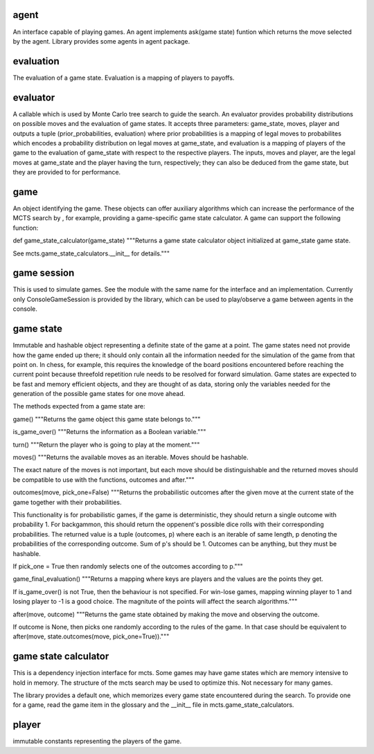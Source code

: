 agent
-----

An interface capable of playing games. An agent implements
ask(game state) funtion which returns the move selected by the agent.
Library provides some agents in agent package.


evaluation
----------

The evaluation of a game state. Evaluation is a mapping of players
to payoffs.


evaluator
---------

A callable which is used by Monte Carlo tree search to guide the search.
An evaluator provides probability distributions on possible moves and the
evaluation of game states. It accepts three parameters: game_state, moves, 
player and outputs a tuple (prior_probabilities, evaluation) where prior 
probabilities is a mapping of legal moves to probabilites which encodes
a probability distribution on legal moves at game_state, and evaluation
is a mapping of players of the game to the
evaluation of game_state with respect to the respective players.
The inputs, moves and player, are the legal moves at game_state
and the player having the turn, respectively; they can also be deduced from
the game state, but they are provided to for performance.


game
----

An object identifying the game. These objects can offer auxiliary 
algorithms which can increase the performance of the MCTS search by
, for example, providing a game-specific game state calculator. A game
can support the following function:

def game_state_calculator(game_state)
"""Returns a game state calculator object initialized at game_state game state.

See mcts.game_state_calculators.__init__ for details."""


game session
------------

This is used to simulate games. See the module with the same name
for the interface and an implementation. Currently only ConsoleGameSession
is provided by the library, which can be used to play/observe a game
between agents in the console.


game state
----------

Immutable and hashable object representing a definite state of the game at
a point. The game states need not provide how the game ended up there; it should only
contain all the information needed for the simulation of the game from that
point on. In chess, for example, this requires the knowledge of
the board positions encountered before reaching the current point because
threefold repetition rule needs to be resolved for forward simulation. 
Game states are expected to be fast and memory efficient objects, and
they are thought of as data, storing only the variables needed
for the generation of the possible game states for one move ahead.

The methods expected from a game state are:

game()
"""Returns the game object this game state belongs to."""


is_game_over()
"""Returns the information as a Boolean variable."""


turn()
"""Return the player who is going to play at the moment."""


moves()
"""Returns the available moves as an iterable. Moves should be hashable.

The exact nature of the moves is not important, but each move should be distinguishable
and the returned moves should be compatible to use with the functions, outcomes and after."""


outcomes(move, pick_one=False)
"""Returns the probabilistic outcomes after the given move at the current state of the
game together with their probabilities.

This functionality is for probabilistic games, if the game is deterministic, they
should return a single outcome with probability 1. For backgammon, this should
return the oppenent's possible dice rolls with their corresponding probabilities. 
The returned value is a tuple (outcomes, p) where each is an iterable of same length,
p denoting the probabilities of the corresponding outcome. Sum of p's should be 1. 
Outcomes can be anything, but they must be hashable.

If pick_one = True then randomly selects one of the outcomes according to p."""


game_final_evaluation()
"""Returns a mapping where keys are players and the values are the points they get.

If is_game_over() is not True, then the behaviour is not specified. For win-lose
games, mapping winning player to 1 and losing player to -1 is a good choice. The
magnitute of the points will affect the search algorithms."""


after(move, outcome)
"""Returns the game state obtained by making the move and observing the outcome.

If outcome is None, then picks one randomly according to the rules of the game.
In that case should be equivalent to after(move, state.outcomes(move, pick_one=True))."""



game state calculator
---------------------
This is a dependency injection interface for mcts. Some games may have
game states which are memory intensive to hold in memory. The structure 
of the mcts search may be used to optimize this. Not necessary for many games. 

The library provides a default one, which memorizes every game state
encountered during the search. To provide one for a game, read the game
item in the glossary and the __init__ file in mcts.game_state_calculators.


player
------
immutable constants representing the players of the game.